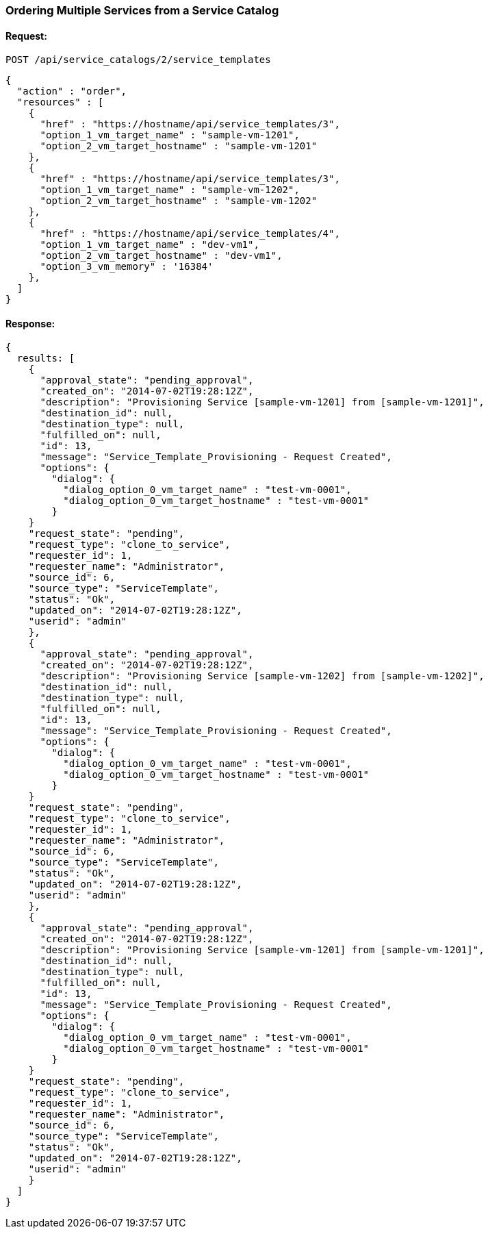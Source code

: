 
[[order-multiple-services-from-service-catalog-2]]
=== Ordering Multiple Services from a Service Catalog

==== Request:

----
POST /api/service_catalogs/2/service_templates
----

[source,json]
----
{
  "action" : "order",
  "resources" : [
    {
      "href" : "https://hostname/api/service_templates/3",
      "option_1_vm_target_name" : "sample-vm-1201",
      "option_2_vm_target_hostname" : "sample-vm-1201"
    },
    {
      "href" : "https://hostname/api/service_templates/3",
      "option_1_vm_target_name" : "sample-vm-1202",
      "option_2_vm_target_hostname" : "sample-vm-1202"
    },
    {
      "href" : "https://hostname/api/service_templates/4",
      "option_1_vm_target_name" : "dev-vm1",
      "option_2_vm_target_hostname" : "dev-vm1",
      "option_3_vm_memory" : '16384'
    },
  ]
}
----

==== Response:

[source,json]
----
{
  results: [
    {
      "approval_state": "pending_approval",
      "created_on": "2014-07-02T19:28:12Z",
      "description": "Provisioning Service [sample-vm-1201] from [sample-vm-1201]",
      "destination_id": null,
      "destination_type": null,
      "fulfilled_on": null,
      "id": 13,
      "message": "Service_Template_Provisioning - Request Created",
      "options": {
        "dialog": {
          "dialog_option_0_vm_target_name" : "test-vm-0001",
          "dialog_option_0_vm_target_hostname" : "test-vm-0001"
        }
    }
    "request_state": "pending",
    "request_type": "clone_to_service",
    "requester_id": 1,
    "requester_name": "Administrator",
    "source_id": 6,
    "source_type": "ServiceTemplate",
    "status": "Ok",
    "updated_on": "2014-07-02T19:28:12Z",
    "userid": "admin"
    },
    {
      "approval_state": "pending_approval",
      "created_on": "2014-07-02T19:28:12Z",
      "description": "Provisioning Service [sample-vm-1202] from [sample-vm-1202]",
      "destination_id": null,
      "destination_type": null,
      "fulfilled_on": null,
      "id": 13,
      "message": "Service_Template_Provisioning - Request Created",
      "options": {
        "dialog": {
          "dialog_option_0_vm_target_name" : "test-vm-0001",
          "dialog_option_0_vm_target_hostname" : "test-vm-0001"
        }
    }
    "request_state": "pending",
    "request_type": "clone_to_service",
    "requester_id": 1,
    "requester_name": "Administrator",
    "source_id": 6,
    "source_type": "ServiceTemplate",
    "status": "Ok",
    "updated_on": "2014-07-02T19:28:12Z",
    "userid": "admin"
    },
    {
      "approval_state": "pending_approval",
      "created_on": "2014-07-02T19:28:12Z",
      "description": "Provisioning Service [sample-vm-1201] from [sample-vm-1201]",
      "destination_id": null,
      "destination_type": null,
      "fulfilled_on": null,
      "id": 13,
      "message": "Service_Template_Provisioning - Request Created",
      "options": {
        "dialog": {
          "dialog_option_0_vm_target_name" : "test-vm-0001",
          "dialog_option_0_vm_target_hostname" : "test-vm-0001"
        }
    }
    "request_state": "pending",
    "request_type": "clone_to_service",
    "requester_id": 1,
    "requester_name": "Administrator",
    "source_id": 6,
    "source_type": "ServiceTemplate",
    "status": "Ok",
    "updated_on": "2014-07-02T19:28:12Z",
    "userid": "admin"
    }
  ]
}
----

